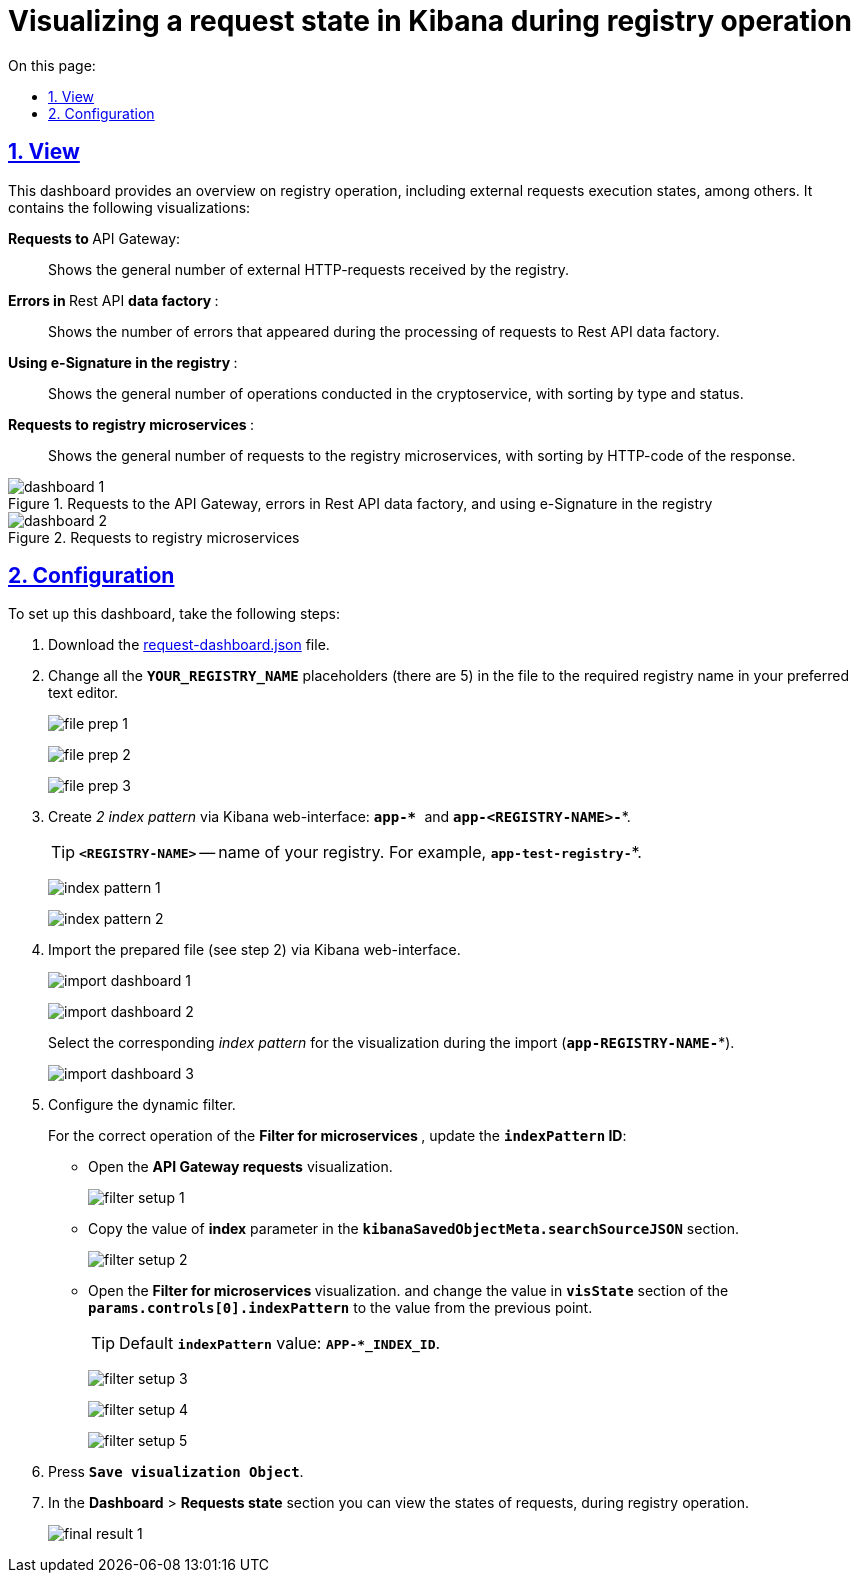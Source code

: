 :toc-title: On this page:
:toc: auto
:toclevels: 5
:experimental:
:sectnums:
:sectnumlevels: 5
:sectanchors:
:sectlinks:
:partnums:

= Visualizing a request state in Kibana during registry operation

//== Зовнішній вигляд
== View

//Цей дашборд надає оглядову інформацію про роботу реєстру, зокрема статуси виконання зовнішніх запитів. Він включає декілька візуалізацій:
This dashboard provides an overview on registry operation, including external requests execution states, among others. It contains the following visualizations:

//+++ <b style="font-weight: 700">Запити до </b>+++ API Gateway: ::
+++ <b style="font-weight: 700">Requests to </b>+++ API Gateway: ::

//Показує загальну кількість зовнішніх HTTP-запитів, які надійшли до реєстру.
Shows the general number of external HTTP-requests received by the registry.

//+++<b style="font-weight: 700">Помилки у </b>+++ Rest API +++<b style="font-weight: 700"> фабрики даних </b>+++: ::
+++<b style="font-weight: 700">Errors in </b>+++ Rest API +++<b style="font-weight: 700"> data factory </b>+++: ::
//Показує кількість помилок, що виникли в процесі обробки запитів до Rest API фабрики даних.
Shows the number of errors that appeared during the processing of requests to Rest API data factory.

//+++<b style="font-weight: 700">Використання КЕП у реєстрі </b>+++: ::
+++<b style="font-weight: 700">Using e-Signature in the registry </b>+++: ::
//Показує загальну кількість операцій, виконаних на криптосервісі, з розподілом за типом та статусом виконання.
Shows the general number of operations conducted in the cryptoservice, with sorting by type and status.

//+++<b style="font-weight: 700"> Запити до мікросервісів реєстрів </b>+++: ::
+++<b style="font-weight: 700"> Requests to registry microservices </b>+++: ::
//Відображає загальну кількість запитів до мікросервісів реєстрів з розподілом за HTTP-кодом відповіді.
Shows the general number of requests to the registry microservices, with sorting by HTTP-code of the response.

//.Запити до API Gateway, помилки в Rest API фабрики даних та використання КЕП у реєстрі
.Requests to the API Gateway, errors in Rest API data factory, and using e-Signature in the registry
image::registry-admin/kibana/dashboard-1.png[]

//.Запити до мікросервісів реєстрів
.Requests to registry microservices
image::registry-admin/kibana/dashboard-2.png[]

//== Налаштування
== Configuration

To set up this dashboard, take the following steps:

. Download the https://raw.githubusercontent.com/epam/edp-ddm-logging/main/dashboards/kibana/request-dashboard.json[request-dashboard.json] file.

. Change all the *`YOUR_REGISTRY_NAME`* placeholders (there are 5) in the file to the required registry name in your preferred text editor.
+
image:registry-admin/kibana/file-prep-1.png[]
+
image:registry-admin/kibana/file-prep-2.png[]
+
image:registry-admin/kibana/file-prep-3.png[]

. Create _2 index pattern_ via Kibana web-interface: **``app-* ``**and *`app-<REGISTRY-NAME>-*`*.
+
TIP: *`<REGISTRY-NAME>`* -- name of your registry. For example, *`app-test-registry-*`*.
+
image:registry-admin/kibana/index-pattern-1.png[]
+
image:registry-admin/kibana/index-pattern-2.png[]
+
//. Імпортуйте підготовлений на 2 кроці файл через вебінтерфейс Kibana.
. Import the prepared file (see step 2) via Kibana web-interface.
+
image:registry-admin/kibana/import-dashboard-1.png[]
+
image:registry-admin/kibana/import-dashboard-2.png[]
+
//При імпорті оберіть відповідний _index pattern_ для візуалізацій (*`app-REGISTRY-NAME-*`*).
Select the corresponding _index pattern_ for the visualization during the import (*`app-REGISTRY-NAME-*`*).
+
image:registry-admin/kibana/import-dashboard-3.png[]
+
//. Налаштуйте динамічний фільтр.
. Configure the dynamic filter.
+
//Для правильної роботи фільтра +++ <b style="font-weight: 700">Фільтр для мікросервісів </b> +++, оновіть значення
//*`indexPattern` ID*. Для цього:
For the correct operation of the +++ <b style="font-weight: 700">Filter for microservices </b> +++, update the *`indexPattern` ID*:
+
//* Відкрийте візуалізацію +++ <b style="font-weight: 700">Запити до API Gateway </b>+++.
* Open  the +++ <b style="font-weight: 700">API Gateway requests</b>+++ visualization.
+
image:registry-admin/kibana/filter-setup-1.png[]
+
//* Скопіюйте значення параметра `*index*` у секції *`kibanaSavedObjectMeta.searchSourceJSON`*.
* Copy the value of *index* parameter in the *`kibanaSavedObjectMeta.searchSourceJSON`* section.
+
image:registry-admin/kibana/filter-setup-2.png[]
+
//* Відкрийте візуалізацію +++ <b style="font-weight: 700">Фільтр для мікросервісів </b> +++ та змініть значення поля *`params.controls[0].indexPattern`* у секції *`visState`* на значення із попереднього пункту.
* Open the +++ <b style="font-weight: 700">Filter for microservices  </b> visualization.+++ and change the value in *`visState`* section of the *`params.controls[0].indexPattern`* to the value from the previous point.
+
//TIP: Значення *`indexPattern`* за замовчуванням:
TIP: Default *`indexPattern`* value:
*`APP-*_INDEX_ID`*.
+
image:registry-admin/kibana/filter-setup-3.png[]
+
image:registry-admin/kibana/filter-setup-4.png[]
+
image:registry-admin/kibana/filter-setup-5.png[]

. Press *`Save visualization Object`*.
+
//. У розділі *Dashboard* / +++ <b style="font-weight: 700">Стан запитів </b> +++ ви можете переглянути стан запитів під час роботи реєстру.
. In the *Dashboard* > *Requests state* section  you can view the states of requests, during registry operation.
+
image:registry-admin/kibana/final-result-1.png[]







